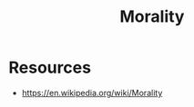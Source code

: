 :PROPERTIES:
:ID:       42564322-1093-4d29-9672-46cb4f056cc9
:END:
#+title: Morality
#+filetags: :psych:


* Resources
 - https://en.wikipedia.org/wiki/Morality 
